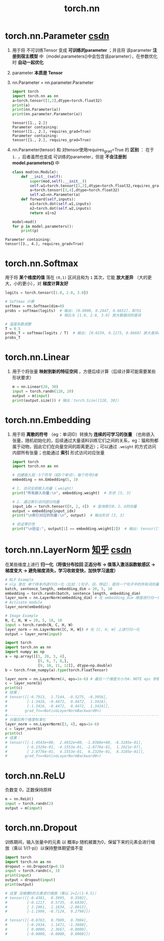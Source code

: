 :PROPERTIES:
:ID:       e4a2f7ed-e5cd-4dc4-9a1a-c39cf2f8a4a4
:END:
#+title: torch.nn
#+filetags: pytorch

* torch.nn.Parameter [[https://blog.csdn.net/qq_43391414/article/details/120484239][csdn]]
1. 用于将 不可训练Tensor 变成 *可训练的parameter* ；并且将 该parameter *注册到宿主模型* 中（model.parameters()中会包含该parameter），在参数优化时 *自动一起优化*
2. parameter *本质是 Tensor*
3. nn.Parameter = nn.parameter.Parameter
   #+begin_src python
   import torch
   import torch.nn as nn
   a=torch.tensor([1,2],dtype=torch.float32)
   print(a)
   print(nn.Parameter(a))
   print(nn.parameter.Parameter(a))
   #+end_src

   #+name: 输出
   #+begin_example
   tensor([1., 2.])
   Parameter containing:
   tensor([1., 2.], requires_grad=True)
   Parameter containing:
   tensor([1., 2.], requires_grad=True)
   #+end_example

4. nn.Parameter(tensor) 和 对tensor使用requires_grad=True 的 *区别* ：
   在于 =1.= ，后者虽然也变成 可训练的parameter，但是 *不会注册到 model.parameters()* 中
   #+begin_src python
   class mod(nn.Module):
       def __init__(self):
           super(mod,self).__init__()
           self.w1=torch.tensor([1,2],dtype=torch.float32,requires_grad=True) # 带梯度的普通tensor
           a=torch.tensor([3,4],dtype=torch.float32)                          # parameter
           self.w2=nn.Parameter(a)
       def forward(self,inputs):
           o1=torch.dot(self.w1,inputs)
           o2=torch.dot(self.w2,inputs)
           return o1+o2

   model=mod()
   for p in model.parameters():
       print(p)
   #+end_src

#+name: 输出
#+begin_example
Parameter containing:
tensor([3., 4.], requires_grad=True)
#+end_example


* torch.nn.Softmax
用于将 *某个维度的值* 落在 =(0,1)= 区间且和为 =1=
其次，它能 *放大差异* （大的更大，小的更小），对 *梯度计算友好*
#+begin_src python
logits = torch.tensor([1.0, 2.0, 3.0])

# Softmax 计算
softmax = nn.Softmax(dim=0)
probs = softmax(logits)  # 输出: [0.0900, 0.2447, 0.6652]，和为1
                         # 相比与 [1.0, 2.0, 3.0] 放大数据间的差异

# 温度系数调整
T = 0.5
probs_T = softmax(logits / T)  # 输出: [0.0159, 0.1173, 0.8668] 放大差异的程度增加
probs_T
#+end_src


* torch.nn.Linear
1. 用于个将张量 *映射到新的特征空间* ，方便后续计算（后续计算可能需要某些形状要求）
   #+begin_src python
   m = nn.Linear(20, 30)
   input = torch.randn(128, 20)
   output = m(input)
   print(output.size()) # 输出：torch.Size([128, 30])
   #+end_src


* torch.nn.Embedding
1. 用于将 *离散的符号* （eg：单词ID）转换为 *连续的可学习的张量* （也称嵌入张量，随机初始化的，后续通过大量语料训练它们之间的关系，eg：猫和狗都属于动物，因此它们在向量空间的距离更近）；可以通过 =.weight= 的方式访问内部所有张量；也能通过 *索引* 形式访问对应张量
   #+begin_src python
   import torch
   import torch.nn as nn

   # 创建嵌入层：5个符号（如5个单词），每个符号3维
   embedding = nn.Embedding(5, 3)

   # 1. 访问全部嵌入向量（.weight）
   print("所有嵌入向量:\n", embedding.weight)  # 形状 [5, 3]

   # 2. 通过索引访问部分向量
   input_idx = torch.tensor([0, 2, 4])  # 查询索引0、2、4的向量
   output = embedding(input_idx)
   print("\n索引对应的向量:\n", output)  # 输出形状 [3, 3]

   # 验证等价性
   print("\n验证:", output[1] == embedding.weight[2])  # 输出: tensor([True, True, True])
   #+end_src


* torch.nn.LayerNorm [[https://zhuanlan.zhihu.com/p/18446035638][知乎]] [[https://blog.csdn.net/Flag_ing/article/details/124278245][csdn]]
在某些维度上进行 *归一化（将值分布拉回 正态分布 -> 值落入激活函数敏感区 -> 梯度变大 -> 避免梯度消失，学习收敛变快，加快学习速度）*
#+name: 示例1
#+begin_src python
# NLP Example
# nlp 是在 单个样本内进行归一化（比如：[句子，词，特征]，是将一个句子中的所有词向量的所有特征进行归一化）
batch, sentence_length, embedding_dim = 20, 5, 10
embedding = torch.randn(batch, sentence_length, embedding_dim)
layer_norm = nn.LayerNorm(embedding_dim) # 在 embedding_dim 维度进行归一化
# Activate module
layer_norm(embedding)

# Image Example
N, C, H, W = 20, 5, 10, 10
input = torch.randn(N, C, H, W)
layer_norm = nn.LayerNorm([C, H, W]) # 在 [C, H, W] 上进行归一化
output = layer_norm(input)
#+end_src

#+name: 示例2
#+begin_src python
import torch
import torch.nn as nn
import numpy as np
a = np.array([[1, 20, 3, 4],
               [5, 6, 7, 8,],
               [9, 10, 11, 12]], dtype=np.double)
b = torch.from_numpy(a).type(torch.FloatTensor)

layer_norm = nn.LayerNorm(4, eps=1e-6) # 最后一个维度大小为4，NOTE eps 参数用于防止除 0，取一个很小的数就行
c = layer_norm(b)
print(c)
# 结果：
# tensor([[-0.7913,  1.7144, -0.5275, -0.3956],
#         [-1.3416, -0.4472,  0.4472,  1.3416],
#         [-1.3416, -0.4472,  0.4472,  1.3416]],
#        grad_fn=<NativeLayerNormBackward0>)
#-----------------------------------------------------------------------------------
# 对最后两个维度标准化
layer_norm = nn.LayerNorm([3, 4], eps=1e-6)
c = layer_norm(b)
print(c)
# 结果：
# tensor([[-1.4543e+00,  2.4932e+00, -1.0388e+00, -8.3105e-01],
#         [-6.2329e-01, -4.1553e-01, -2.0776e-01,  1.1921e-07],
#         [ 2.0776e-01,  4.1553e-01,  6.2329e-01,  8.3105e-01]],
#        grad_fn=<NativeLayerNormBackward0>)
#+end_src


* torch.nn.ReLU
负数变 0，正数保持原样
#+begin_src python
m = nn.ReLU()
input = torch.randn(2)
output = m(input)
#+end_src


* torch.nn.Dropout
训练期间，输入张量中的元素 以 概率p 随机被置为0，保留下来的元素会进行缩放（乘以 1/(1-p)）以保持整体期望值不变
#+begin_src python
import torch
import torch.nn as nn
dropout = nn.Dropout(p=0.5)
input = torch.randn(4, 3)
print(input)
output = dropout(input)
print(output)

# 这里 没被置0的元素进行缩放（乘以 2=1/(1-0.5)）
# tensor([[-0.4381,  0.3995,  0.3502],
#         [-0.1217,  0.5735, -0.6830],
#         [ 2.1061,  1.1834, -2.0013],
#         [-1.1990, -0.7124,  0.2790]])

# tensor([[-0.8763,  0.7989,  0.7004],
#         [-0.2434,  1.1471, -1.3660],
#         [ 0.0000,  2.3667, -0.0000],
#         [-0.0000, -0.0000,  0.0000]])
#+end_src
